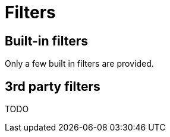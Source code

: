 = Filters

== Built-in filters

Only a few built in filters are provided.

// TODO list them and describe them


== 3rd party filters

TODO